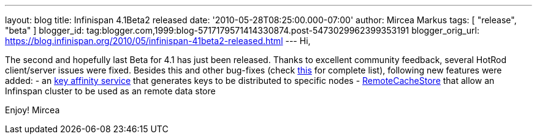 ---
layout: blog
title: Infinispan 4.1Beta2 released
date: '2010-05-28T08:25:00.000-07:00'
author: Mircea Markus
tags: [ "release", "beta" ]
blogger_id: tag:blogger.com,1999:blog-5717179571414330874.post-5473029962399353191
blogger_orig_url: https://blog.infinispan.org/2010/05/infinispan-41beta2-released.html
---
Hi,

The second and hopefully last Beta for 4.1 has just been released.
Thanks to excellent community feedback, several HotRod client/server
issues were fixed. Besides this and other bug-fixes (check
https://jira.jboss.org/secure/IssueNavigator.jspa?mode=hide&requestId=12313283[this]
for complete list), following new features were added:
- an http://community.jboss.org/wiki/Keyaffinityservice[key affinity
service] that generates keys to be distributed to specific nodes
-
http://docs.jboss.org/infinispan/4.1/apidocs/org/infinispan/loaders/remote/RemoteCacheStore.html[RemoteCacheStore]
that allow an Infinspan cluster to be used as an remote data store

Enjoy!
Mircea
